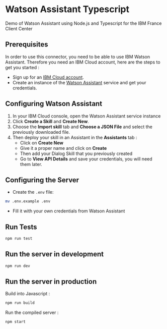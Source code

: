 * Watson Assistant Typescript

  Demo of Watson Assistant using Node.js and Typescript for the IBM
  France Client Center

** Prerequisites

   In order to use this connector, you need to be able to use IBM
   Watson Assistant. Therefore you need an IBM Cloud account, here are
   the steps to get you started :

   - Sign up for an [[https://cloud.ibm.com/registration/][IBM Cloud account]].
   - Create an instance of the [[https://cloud.ibm.com/catalog/services/conversation][Watson Assistant]] service and get your
     credentials.

** Configuring Watson Assistant

   1. In your IBM Cloud console, open the Watson Assistant service
      instance
   2. Click *Create a Skill* and *Create New*.
   3. Choose the *Import skill* tab and *Choose a JSON File* and
      select the previously downloaded file.
   4. Then deploy your skill in an Assistant in the *Assistants*
      tab :
      - Click on *Create New*
      - Give it a proper name and click on *Create*
      - Then add your Dialog Skill that you previously created
      - Go to *View API Details* and save your credentials, you will
        need them later.

** Configuring the Server

   - Create the =.env= file:

   #+BEGIN_SRC bash
     mv .env.example .env
   #+END_SRC

   - Fill it with your own credentials from Watson Assistant

** Run Tests

   #+BEGIN_SRC bash
     npm run test
   #+END_SRC

** Run the server in development

   #+BEGIN_SRC bash
     npm run dev
   #+END_SRC

** Run the server in production

   Build into Javascript :

   #+BEGIN_SRC bash
     npm run build
   #+END_SRC

   Run the compiled server :

   #+BEGIN_SRC bash
     npm start
   #+END_SRC
